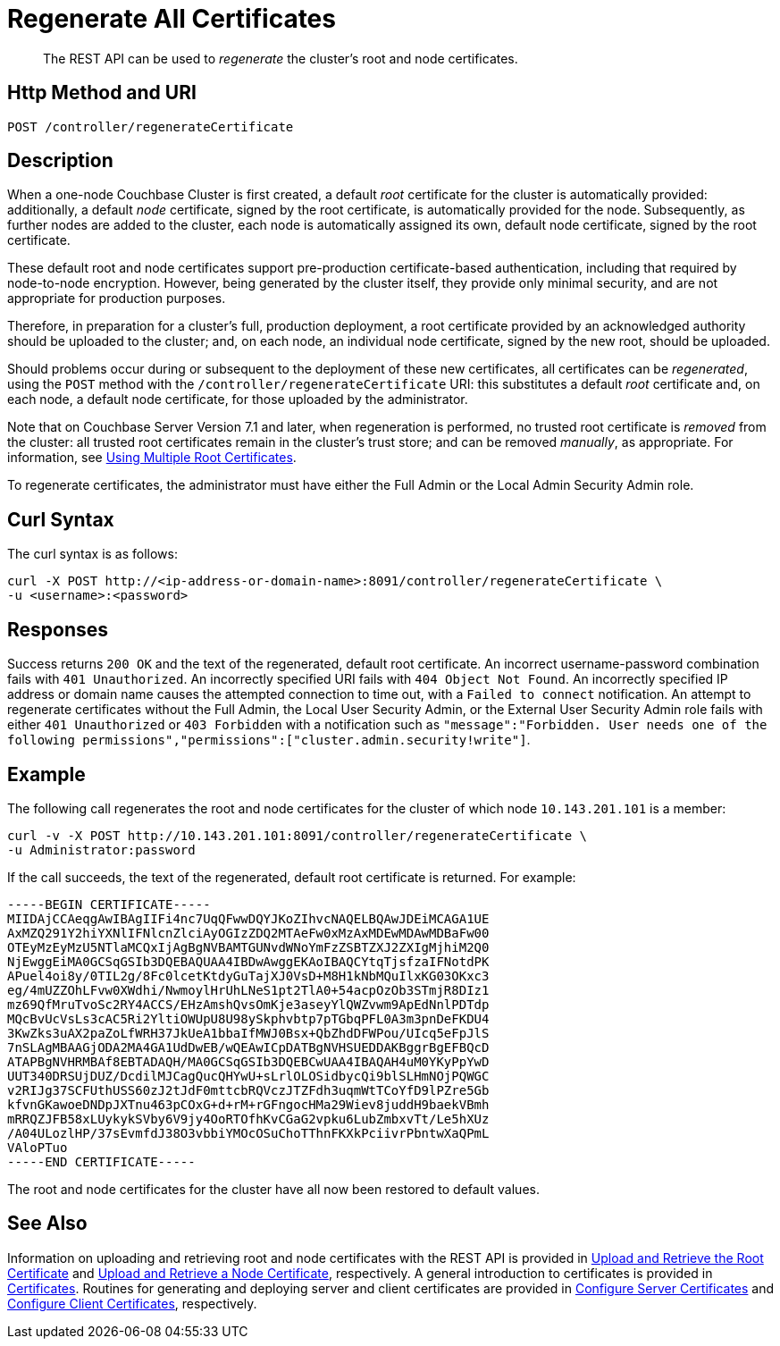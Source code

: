 = Regenerate All Certificates
:description: pass:q[The REST API can be used to _regenerate_ the cluster's root and node certificates.]
:page-topic-type: reference

[abstract]
{description}

[#http-method-and-uri]
== Http Method and URI

----
POST /controller/regenerateCertificate
----

[#description]
== Description

When a one-node Couchbase Cluster is first created, a default _root_ certificate for the cluster is automatically provided: additionally, a default _node_ certificate, signed by the root certificate, is automatically provided for the node.
Subsequently, as further nodes are added to the cluster, each node is automatically assigned its own, default node certificate, signed by the root certificate.

These default root and node certificates support pre-production certificate-based authentication, including that required by node-to-node encryption.
However, being generated by the cluster itself, they provide only minimal security, and are not appropriate for production purposes.

Therefore, in preparation for a cluster's full, production deployment, a root certificate provided by an acknowledged authority should be uploaded to the cluster; and, on each node, an individual node certificate, signed by the new root, should be uploaded.

Should problems occur during or subsequent to the deployment of these new certificates, all certificates can be _regenerated_, using the `POST` method with the `/controller/regenerateCertificate` URI: this substitutes a default _root_ certificate and, on each node, a default node certificate, for those uploaded by the administrator.

Note that on Couchbase Server Version 7.1 and later, when regeneration is performed, no trusted root certificate is _removed_ from the cluster: all trusted root certificates remain in the cluster's trust store; and can be removed _manually_, as appropriate.
For information, see xref:learn:security/using-multiple-cas.adoc[Using Multiple Root Certificates].

To regenerate certificates, the administrator must have either the Full Admin or the Local Admin Security Admin role.

[#curl-syntax]
== Curl Syntax

The curl syntax is as follows:

----
curl -X POST http://<ip-address-or-domain-name>:8091/controller/regenerateCertificate \
-u <username>:<password>
----

[#responses]
== Responses

Success returns `200 OK` and the text of the regenerated, default root certificate.
An incorrect username-password combination fails with `401 Unauthorized`.
An incorrectly specified URI fails with `404 Object Not Found`.
An incorrectly specified IP address or domain name causes the attempted connection to time out, with a `Failed to connect` notification.
An attempt to regenerate certificates without the Full Admin, the Local User Security Admin, or the External User Security Admin role fails with either `401 Unauthorized` or `403 Forbidden` with a notification such as `"message":"Forbidden. User needs one of the following permissions","permissions":["cluster.admin.security!write"]`.

[#example]
== Example

The following call regenerates the root and node certificates for the cluster of which node `10.143.201.101` is a member:

----
curl -v -X POST http://10.143.201.101:8091/controller/regenerateCertificate \
-u Administrator:password
----

If the call succeeds, the text of the regenerated, default root certificate is returned.
For example:

----
-----BEGIN CERTIFICATE-----
MIIDAjCCAeqgAwIBAgIIFi4nc7UqQFwwDQYJKoZIhvcNAQELBQAwJDEiMCAGA1UE
AxMZQ291Y2hiYXNlIFNlcnZlciAyOGIzZDQ2MTAeFw0xMzAxMDEwMDAwMDBaFw00
OTEyMzEyMzU5NTlaMCQxIjAgBgNVBAMTGUNvdWNoYmFzZSBTZXJ2ZXIgMjhiM2Q0
NjEwggEiMA0GCSqGSIb3DQEBAQUAA4IBDwAwggEKAoIBAQCYtqTjsfzaIFNotdPK
APuel4oi8y/0TIL2g/8Fc0lcetKtdyGuTajXJ0VsD+M8H1kNbMQuIlxKG03OKxc3
eg/4mUZZOhLFvw0XWdhi/NwmoylHrUhLNeS1pt2TlA0+54acpOzOb3STmjR8DIz1
mz69QfMruTvoSc2RY4ACCS/EHzAmshQvsOmKje3aseyYlQWZvwm9ApEdNnlPDTdp
MQcBvUcVsLs3cAC5Ri2YltiOWUpU8U98ySkphvbtp7pTGbqPFL0A3m3pnDeFKDU4
3KwZks3uAX2paZoLfWRH37JkUeA1bbaIfMWJ0Bsx+QbZhdDFWPou/UIcq5eFpJlS
7nSLAgMBAAGjODA2MA4GA1UdDwEB/wQEAwICpDATBgNVHSUEDDAKBggrBgEFBQcD
ATAPBgNVHRMBAf8EBTADAQH/MA0GCSqGSIb3DQEBCwUAA4IBAQAH4uM0YKyPpYwD
UUT340DRSUjDUZ/DcdilMJCagQucQHYwU+sLrlOLOSidbycQi9blSLHmNOjPQWGC
v2RIJg37SCFUthUSS60zJ2tJdF0mttcbRQVczJTZFdh3uqmWtTCoYfD9lPZre5Gb
kfvnGKawoeDNDpJXTnu463pCOxG+d+rM+rGFngocHMa29Wiev8juddH9baekVBmh
mRRQZJFB58xLUykykSVby6V9jy4OoRTOfhKvCGaG2vpku6LubZmbxvTt/Le5hXUz
/A04ULozlHP/37sEvmfdJ38O3vbbiYMOcOSuChoTThnFKXkPciivrPbntwXaQPmL
VAloPTuo
-----END CERTIFICATE-----
----

The root and node certificates for the cluster have all now been restored to default values.

[#see-also]
== See Also

Information on uploading and retrieving root and node certificates with the REST API is provided in xref:rest-api:upload-retrieve-root-cert.adoc[Upload and Retrieve the Root Certificate] and xref:rest-api:upload-retrieve-node-cert.adoc[Upload and Retrieve a Node Certificate], respectively.
A general introduction to certificates is provided in xref:learn:security/certificates.adoc[Certificates].
Routines for generating and deploying server and client certificates are provided in xref:manage:manage-security/configure-server-certificates.adoc[Configure Server Certificates] and xref:manage:manage-security/configure-client-certificates.adoc[Configure Client Certificates], respectively.
